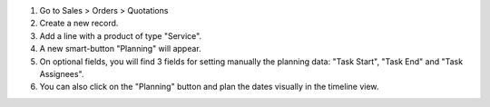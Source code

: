 #. Go to Sales > Orders > Quotations
#. Create a new record.
#. Add a line with a product of type "Service".
#. A new smart-button "Planning" will appear.
#. On optional fields, you will find 3 fields for setting manually the planning data:
   "Task Start", "Task End" and "Task Assignees".
#. You can also click on the "Planning" button and plan the dates visually in the
   timeline view.
